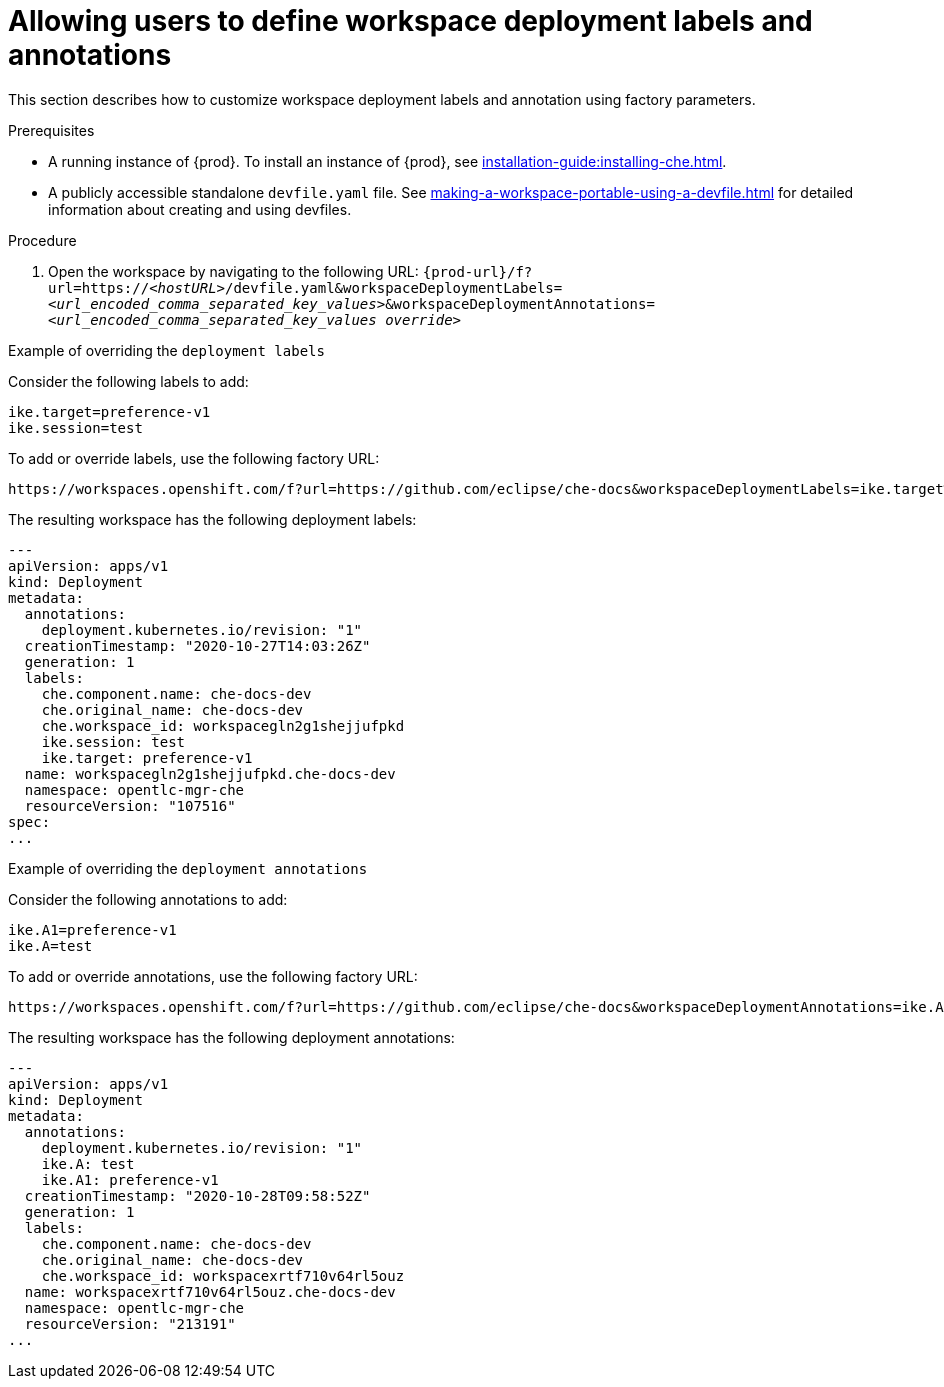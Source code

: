 // Module included in the following assemblies:
//
// configuring-a-workspace-using-a-devfile

[id="allowing-users-to-define-workspace-deployment-labels-and-annotations_{context}"]
= Allowing users to define workspace deployment labels and annotations

This section describes how to customize workspace deployment labels and annotation using factory parameters.


.Prerequisites
* A running instance of {prod}. To install an instance of {prod}, see xref:installation-guide:installing-che.adoc[].
* A publicly accessible standalone `devfile.yaml` file. See xref:making-a-workspace-portable-using-a-devfile.adoc[] for detailed information about creating and using devfiles.

.Procedure
. Open the workspace by navigating to the following URL: `pass:c,a,q[{prod-url}/f?url=https://__<hostURL>__/devfile.yaml&workspaceDeploymentLabels=__<url_encoded_comma_separated_key_values>__&workspaceDeploymentAnnotations=__<url_encoded_comma_separated_key_values override>__]`

.Example of overriding the `deployment labels` 

Consider the following labels to add:

[subs="+quotes"]
----
ike.target=preference-v1
ike.session=test
----


To add or override labels, use the following factory URL:

[subs="+quotes"]
----
https://workspaces.openshift.com/f?url=https://github.com/eclipse/che-docs&workspaceDeploymentLabels=ike.target%3Dpreference-v1%2Cike.session%3Dtest
----

The resulting workspace has the following deployment labels:

[subs="+quotes"]
----
---
apiVersion: apps/v1
kind: Deployment
metadata:
  annotations:
    deployment.kubernetes.io/revision: "1"
  creationTimestamp: "2020-10-27T14:03:26Z"
  generation: 1
  labels:
    che.component.name: che-docs-dev
    che.original_name: che-docs-dev
    che.workspace_id: workspacegln2g1shejjufpkd
    ike.session: test
    ike.target: preference-v1
  name: workspacegln2g1shejjufpkd.che-docs-dev
  namespace: opentlc-mgr-che
  resourceVersion: "107516"
spec:
...
----

.Example of overriding the `deployment annotations`

Consider the following annotations to add:

[subs="+quotes"]
----
ike.A1=preference-v1
ike.A=test
----


To add or override annotations, use the following factory URL:

[subs="+quotes"]
----
https://workspaces.openshift.com/f?url=https://github.com/eclipse/che-docs&workspaceDeploymentAnnotations=ike.A1%3Dpreference-v1%2Cike.A%3Dtest

----

The resulting workspace has the following deployment annotations:

[subs="+quotes"]
----
---
apiVersion: apps/v1
kind: Deployment
metadata:
  annotations:
    deployment.kubernetes.io/revision: "1"
    ike.A: test
    ike.A1: preference-v1
  creationTimestamp: "2020-10-28T09:58:52Z"
  generation: 1
  labels:
    che.component.name: che-docs-dev
    che.original_name: che-docs-dev
    che.workspace_id: workspacexrtf710v64rl5ouz
  name: workspacexrtf710v64rl5ouz.che-docs-dev
  namespace: opentlc-mgr-che
  resourceVersion: "213191"
...
----
